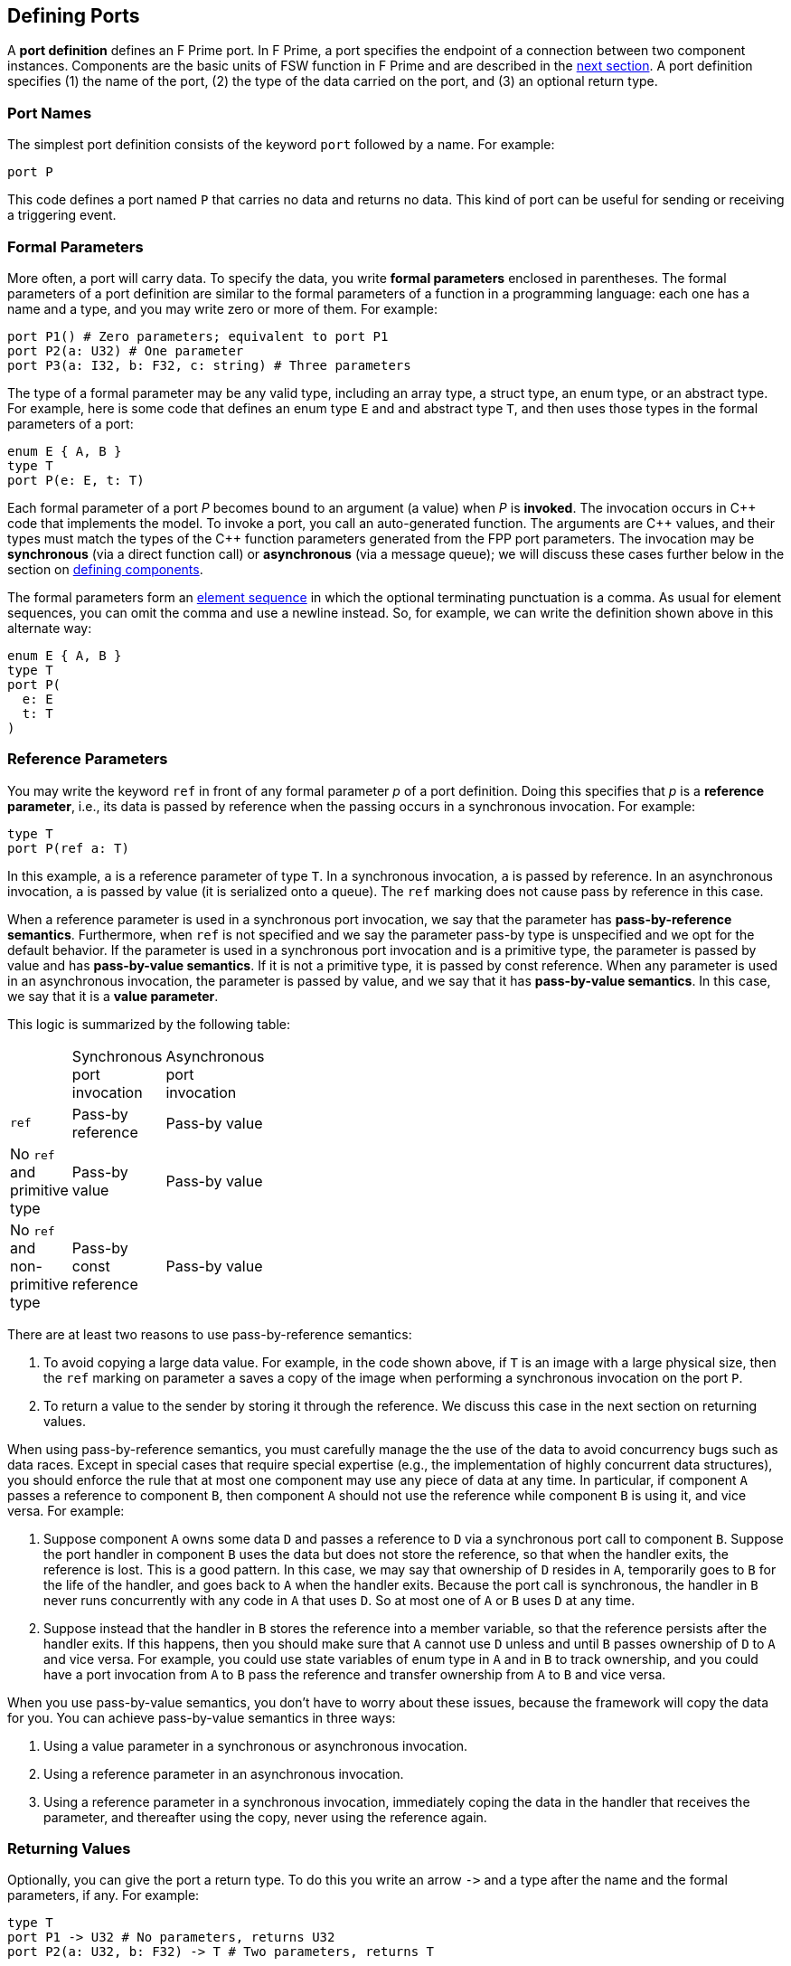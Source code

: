 == Defining Ports

A *port definition* defines an F Prime port.
In F Prime, a port specifies the endpoint of a connection
between two component instances.
Components are the basic units of FSW function in F Prime
and are described in the
<<Defining-Components,next section>>.
A port definition specifies (1) the name of the port, (2) the type of the data 
carried
on the port, and (3) an optional return type.

=== Port Names

The simplest port definition consists of the keyword `port` followed
by a name.
For example:

[source,fpp]
----
port P
----

This code defines a port named `P` that carries no data and returns
no data.
This kind of port can be useful for sending or receiving a triggering event.

=== Formal Parameters

More often, a port will carry data.
To specify the data, you write *formal parameters*
enclosed in parentheses.
The formal parameters of a port definition are similar to the formal parameters 
of a function in a programming
language: each one has a name and a type, and you may write
zero or more of them.
For example:

[source,fpp]
----
port P1() # Zero parameters; equivalent to port P1
port P2(a: U32) # One parameter
port P3(a: I32, b: F32, c: string) # Three parameters
----

The type of a formal parameter may be any valid type, including an
array type, a struct type, an enum type, or an abstract type.
For example, here is some code that defines an enum type `E` and
and abstract type `T`, and then uses those types in the
formal parameters of a port:

[source,fpp]
----
enum E { A, B }
type T
port P(e: E, t: T)
----

Each formal parameter of a port _P_ becomes bound to an argument (a value) when 
_P_ is *invoked*.
The invocation occurs in {cpp} code that implements the model.
To invoke a port, you call an auto-generated function.
The arguments are {cpp} values, and their types must match the
types of the {cpp} function parameters generated from the FPP port parameters.
The invocation may be *synchronous* (via a direct function call)
or *asynchronous* (via a message queue);
we will discuss these cases further below in the section on
<<Defining-Components,defining components>>.

The formal parameters form an
<<Defining-Constants_Multiple-Definitions-and-Element-Sequences,element
sequence>> in which the optional terminating punctuation is a comma.  As usual
for element sequences, you can omit the comma and use a newline instead.  So,
for example, we can write the definition shown above in this alternate way:

[source,fpp]
----
enum E { A, B }
type T
port P(
  e: E
  t: T
)
----

=== Reference Parameters

You may write the keyword `ref` in front of any formal parameter _p_
of a port definition.
Doing this specifies that _p_ is a *reference parameter*, i.e.,
its data is passed by reference when the passing occurs in a
synchronous invocation.
For example:

[source,fpp]
----
type T
port P(ref a: T)
----

In this example, `a` is a reference parameter of type `T`.
In a synchronous invocation, `a` is passed by reference.
In an asynchronous invocation, `a` is passed by value
(it is serialized onto a queue).
The `ref` marking does not cause pass by reference in this case.

When a reference parameter is used in a synchronous port invocation,
we say that the parameter has 
*pass-by-reference semantics*.
Furthermore, when `ref` is not specified and we say the parameter pass-by type is unspecified and we opt for the default behavior. If the parameter is used in a synchronous port invocation and is a primitive type, the parameter is passed by value and has *pass-by-value semantics*. If it is not a primitive type, it is passed by const reference.
When any parameter is used in an asynchronous invocation, the parameter is passed by value, and we say that it
has *pass-by-value semantics*.
In this case, we say that it is a *value parameter*.

This logic is summarized by the following table:

[width="15%"]
|=======
| |Synchronous port invocation |Asynchronous port invocation
|`ref` |Pass-by reference |Pass-by value
|No `ref` and primitive type |Pass-by value |Pass-by value
|No `ref` and non-primitive type |Pass-by const reference |Pass-by value
|=======

There are at least two reasons to use pass-by-reference semantics:

. To avoid copying a large data value.
For example, in the code shown above, if `T` is an image with a large physical
size, then the `ref` marking on parameter `a` saves a copy of the image when 
performing a synchronous invocation on the port `P`.

. To return a value to the sender by storing it through
the reference.
We discuss this case in the next section on returning
values.

When using pass-by-reference semantics,
you must carefully manage the
the use of the data to avoid concurrency bugs
such as data races.
Except in special cases that require special expertise (e.g., 
the implementation of highly concurrent data structures),
you should enforce the rule that at most
one component may use any piece of data at any time.
In particular, if component `A` passes a reference to component `B`,
then component `A` should not use the reference while
component `B` is using it, and vice versa.
For example:

. Suppose component `A` owns some data `D` and passes a reference
to `D` via a synchronous port call to component `B`.
Suppose the port handler in component `B` uses the data but
does not store the reference, so that when the handler exits,
the reference is lost.
This is a good pattern.
In this case, we may say that ownership of `D` resides in `A`, temporarily
goes to `B` for the life of the handler, and goes back to `A`
when the handler exits.
Because the port call is synchronous, the handler in `B`
never runs concurrently with any code in `A` that uses `D`.
So at most one of `A` or `B` uses `D` at any time.

. Suppose instead that the handler in `B` stores the reference
into a member variable, so that the reference
persists after the handler exits.
If this happens, then you should make sure that `A` cannot use
`D` unless and until `B` passes ownership of `D` to `A` and vice versa.
For example, you could use state variables of enum type in `A` and in `B` to 
track ownership, and you could have a port invocation from `A` to `B` pass the 
reference and transfer ownership from `A` to `B` and vice versa.

When you use pass-by-value semantics, you don't have to worry
about these issues, because the framework will copy the data
for you. You can achieve pass-by-value semantics in three ways:

. Using a value parameter in a synchronous or asynchronous invocation.

. Using a reference parameter in an asynchronous invocation.

. Using a reference parameter in a synchronous invocation,
immediately coping the data in the handler
that receives the parameter, and thereafter using the copy,
never using the reference again.

=== Returning Values

Optionally, you can give the port a return type.
To do this you write an arrow `pass:[->]` and a type
after the name and the formal parameters, if any.
For example:

[source,fpp]
----
type T
port P1 -> U32 # No parameters, returns U32
port P2(a: U32, b: F32) -> T # Two parameters, returns T
----

Invoking a port with a return type is like calling a function with
a return value.
Such a port may be used only in a synchronous context (i.e.,
as a direct function call, not as a message placed
on a concurrent queue).

In a synchronous context only, `ref` parameters provide another way to return 
values on the port,
by assigning to the reference, instead of executing a {cpp} `return` statement.
As an example, consider the following two port definitions:

[source,fpp]
----
type T
port P1 -> T
port P2(ref t: T)
----

The similarities and differences are as follows:

. Both `P1` and `P2` must be used in a synchronous context,
because each returns a `T` value.

. In the generated {cpp} code,

.. The function for invoking `P1`
has no arguments and returns a `T` value.
A handler associated with `P1` returns a value of type `T`
via the {cpp} `return` statement.
For example:
+
----
T P1_handler() {
  ...
  return T(1, 2, 3);
}
----

.. The function for invoking `P1` has one argument `t`
of type `T&`.
A handler associated with `P2` returns a value of type `T`
by updating the reference `t` (assigning to it, or updating
its fields).
For example:
+
----
void P2_handler(T& t) {
  ...
  t = T(1, 2, 3);
}
----
+
+

The second way may involve less copying of data.

Finally, there can be any number of reference parameters,
but at most one return value.
So if you need to return multiple values on a port, then reference
parameters can be useful.
As an example, the following port attempts to update a result
value of type `U32`.
It does this via reference parameter.
It also returns a status value indicating whether the update
was successful.

[source,fpp]
----
enum Status { SUCCEED, FAIL }
port P(ref result: U32) -> Status
----

A handler for `P` might look like this:

----
Status P_handler(U32& result) {
  Status status = Status::FAIL;
  if (...) {
    ...
    result = ...
    status = Status::SUCCEED; 
  }
  return status;
}
----

=== Annotating a Port Definition

A port definition is an
<<Writing-Comments-and-Annotations_Annotations,annotatable element>>.
Each formal parameter is also an annotatable element.
Here is an example:

[source,fpp]
----
@ Pre annotation for port P
port P(
  @ Pre annotation for parameter a
  a: U32
  @ Pre annotation for parameter b
  b: F32
)
----
